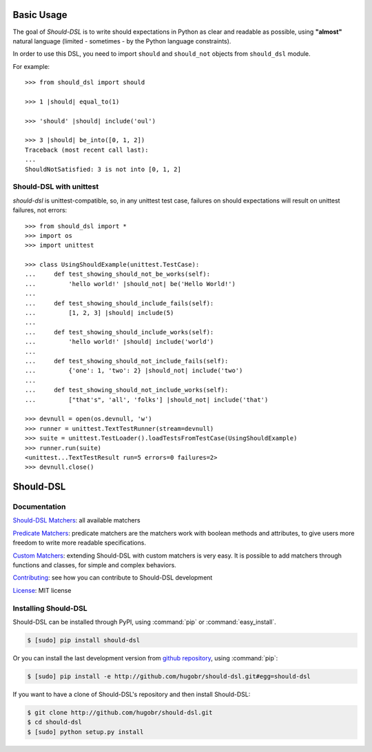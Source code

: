 Basic Usage
===========


The goal of *Should-DSL* is to write should expectations in Python as clear and readable as possible, using **"almost"** natural language (limited - sometimes - by the Python language constraints).

In order to use this DSL, you need to import ``should`` and ``should_not`` objects from ``should_dsl`` module.

For example::

    >>> from should_dsl import should

    >>> 1 |should| equal_to(1)

    >>> 'should' |should| include('oul')

    >>> 3 |should| be_into([0, 1, 2])
    Traceback (most recent call last):
    ...
    ShouldNotSatisfied: 3 is not into [0, 1, 2]

Should-DSL with unittest
-------------------------

*should-dsl* is unittest-compatible, so, in any unittest test case, failures on should expectations will result on unittest failures, not errors::

    >>> from should_dsl import *
    >>> import os
    >>> import unittest

    >>> class UsingShouldExample(unittest.TestCase):
    ...     def test_showing_should_not_be_works(self):
    ...         'hello world!' |should_not| be('Hello World!')
    ...
    ...     def test_showing_should_include_fails(self):
    ...         [1, 2, 3] |should| include(5)
    ...
    ...     def test_showing_should_include_works(self):
    ...         'hello world!' |should| include('world')
    ...
    ...     def test_showing_should_not_include_fails(self):
    ...         {'one': 1, 'two': 2} |should_not| include('two')
    ...
    ...     def test_showing_should_not_include_works(self):
    ...         ["that's", 'all', 'folks'] |should_not| include('that')

    >>> devnull = open(os.devnull, 'w')
    >>> runner = unittest.TextTestRunner(stream=devnull)
    >>> suite = unittest.TestLoader().loadTestsFromTestCase(UsingShouldExample)
    >>> runner.run(suite)
    <unittest...TextTestResult run=5 errors=0 failures=2>
    >>> devnull.close()


Should-DSL
==========

Documentation
-------------

`Should-DSL Matchers <available_matchers.html>`_: all available matchers

`Predicate Matchers <predicate_matchers.html>`_: predicate matchers are the matchers work with boolean methods and attributes, to give users more freedom to write more readable specifications.

`Custom Matchers <custom_matchers.html>`_: extending Should-DSL with custom matchers is very easy. It is possible to add matchers through functions and classes, for simple and complex behaviors.

`Contributing <contributing.html>`_: see how you can contribute to Should-DSL development

`License <license.html>`_: MIT license


Installing Should-DSL
---------------------


Should-DSL can be installed through PyPI, using :command:`pip` or :command:`easy_install`.

.. code-block:: bash

    $ [sudo] pip install should-dsl


Or you can install the last development version from `github repository <http://github.com/hugobr/should-dsl>`_, using :command:`pip`:

.. code-block:: bash

    $ [sudo] pip install -e http://github.com/hugobr/should-dsl.git#egg=should-dsl


If you want to have a clone of Should-DSL's repository and then install Should-DSL:

.. code-block:: bash

    $ git clone http://github.com/hugobr/should-dsl.git
    $ cd should-dsl
    $ [sudo] python setup.py install
    


